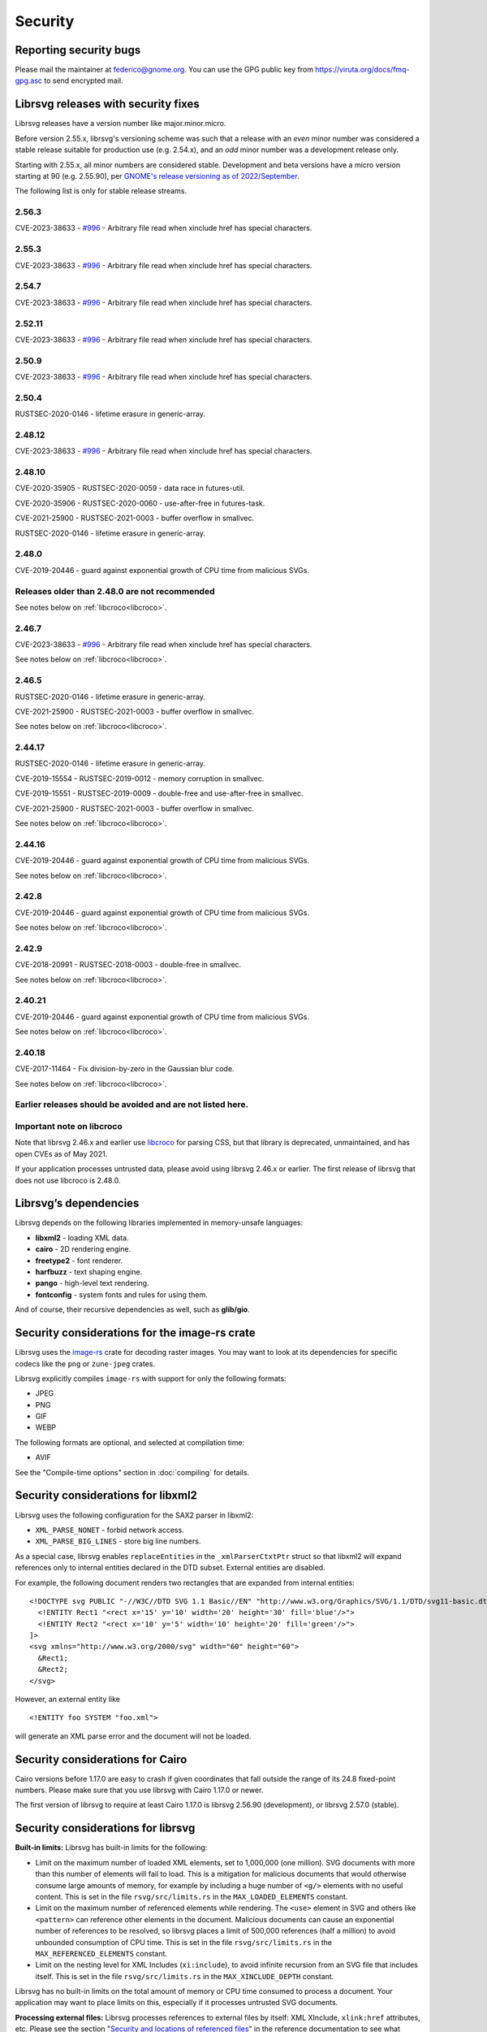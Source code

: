 Security
========

Reporting security bugs
-----------------------

Please mail the maintainer at federico@gnome.org. You can use the GPG
public key from https://viruta.org/docs/fmq-gpg.asc to send encrypted
mail.

Librsvg releases with security fixes
------------------------------------

Librsvg releases have a version number like major.minor.micro.

Before version 2.55.x, librsvg's versioning scheme was such that a
release with an *even* minor number was considered a stable release
suitable for production use (e.g. 2.54.x), and an *odd* minor number
was a development release only.

Starting with 2.55.x, all minor numbers are considered stable.
Development and beta versions have a micro version starting at 90
(e.g. 2.55.90), per `GNOME's release versioning as of 2022/September
<https://discourse.gnome.org/t/even-odd-versioning-is-confusing-lets-stop-doing-it/10391>`_.

The following list is only for stable release streams.

2.56.3
~~~~~~

CVE-2023-38633 - `#996
<https://gitlab.gnome.org/GNOME/librsvg/-/issues/996>`_ - Arbitrary
file read when xinclude href has special characters.

2.55.3
~~~~~~

CVE-2023-38633 - `#996
<https://gitlab.gnome.org/GNOME/librsvg/-/issues/996>`_ - Arbitrary
file read when xinclude href has special characters.

2.54.7
~~~~~~

CVE-2023-38633 - `#996
<https://gitlab.gnome.org/GNOME/librsvg/-/issues/996>`_ - Arbitrary
file read when xinclude href has special characters.

2.52.11
~~~~~~~

CVE-2023-38633 - `#996
<https://gitlab.gnome.org/GNOME/librsvg/-/issues/996>`_ - Arbitrary
file read when xinclude href has special characters.

2.50.9
~~~~~~

CVE-2023-38633 - `#996
<https://gitlab.gnome.org/GNOME/librsvg/-/issues/996>`_ - Arbitrary
file read when xinclude href has special characters.

2.50.4
~~~~~~

RUSTSEC-2020-0146 - lifetime erasure in generic-array.

2.48.12
~~~~~~~

CVE-2023-38633 - `#996
<https://gitlab.gnome.org/GNOME/librsvg/-/issues/996>`_ - Arbitrary
file read when xinclude href has special characters.

2.48.10
~~~~~~~

CVE-2020-35905 - RUSTSEC-2020-0059 - data race in futures-util.

CVE-2020-35906 - RUSTSEC-2020-0060 - use-after-free in futures-task.

CVE-2021-25900 - RUSTSEC-2021-0003 - buffer overflow in smallvec.

RUSTSEC-2020-0146 - lifetime erasure in generic-array.

2.48.0
~~~~~~

CVE-2019-20446 - guard against exponential growth of CPU time from
malicious SVGs.

Releases older than 2.48.0 are not recommended
~~~~~~~~~~~~~~~~~~~~~~~~~~~~~~~~~~~~~~~~~~~~~~

See notes below on :ref:`libcroco<libcroco>`.

2.46.7
~~~~~~

CVE-2023-38633 - `#996
<https://gitlab.gnome.org/GNOME/librsvg/-/issues/996>`_ - Arbitrary
file read when xinclude href has special characters.

See notes below on :ref:`libcroco<libcroco>`.

2.46.5
~~~~~~

RUSTSEC-2020-0146 - lifetime erasure in generic-array.

CVE-2021-25900 - RUSTSEC-2021-0003 - buffer overflow in smallvec.

See notes below on :ref:`libcroco<libcroco>`.

2.44.17
~~~~~~~

RUSTSEC-2020-0146 - lifetime erasure in generic-array.

CVE-2019-15554 - RUSTSEC-2019-0012 - memory corruption in smallvec.

CVE-2019-15551 - RUSTSEC-2019-0009 - double-free and use-after-free in
smallvec.

CVE-2021-25900 - RUSTSEC-2021-0003 - buffer overflow in smallvec.

See notes below on :ref:`libcroco<libcroco>`.

2.44.16
~~~~~~~

CVE-2019-20446 - guard against exponential growth of CPU time from
malicious SVGs.

See notes below on :ref:`libcroco<libcroco>`.

2.42.8
~~~~~~

CVE-2019-20446 - guard against exponential growth of CPU time from
malicious SVGs.

See notes below on :ref:`libcroco<libcroco>`.

2.42.9
~~~~~~

CVE-2018-20991 - RUSTSEC-2018-0003 - double-free in smallvec.

See notes below on :ref:`libcroco<libcroco>`.

2.40.21
~~~~~~~

CVE-2019-20446 - guard against exponential growth of CPU time from
malicious SVGs.

See notes below on :ref:`libcroco<libcroco>`.

2.40.18
~~~~~~~

CVE-2017-11464 - Fix division-by-zero in the Gaussian blur code.

See notes below on :ref:`libcroco<libcroco>`.

Earlier releases should be avoided and are not listed here.
~~~~~~~~~~~~~~~~~~~~~~~~~~~~~~~~~~~~~~~~~~~~~~~~~~~~~~~~~~~

.. _libcroco:

Important note on libcroco
~~~~~~~~~~~~~~~~~~~~~~~~~~

Note that librsvg 2.46.x and earlier use
`libcroco <https://gitlab.gnome.org/Archive/libcroco/>`__ for parsing
CSS, but that library is deprecated, unmaintained, and has open CVEs as
of May 2021.

If your application processes untrusted data, please avoid using librsvg
2.46.x or earlier. The first release of librsvg that does not use
libcroco is 2.48.0.

Librsvg’s dependencies
----------------------

Librsvg depends on the following libraries implemented in memory-unsafe
languages:

- **libxml2** - loading XML data.
- **cairo** - 2D rendering engine.
- **freetype2** - font renderer.
- **harfbuzz** - text shaping engine.
- **pango** - high-level text rendering.
- **fontconfig** - system fonts and rules for using them.

And of course, their recursive dependencies as well, such as
**glib/gio**.


Security considerations for the image-rs crate
----------------------------------------------

Librsvg uses the `image-rs <https://github.com/image-rs/image>`_ crate
for decoding raster images.  You may want to look at its dependencies
for specific codecs like the ``png`` or ``zune-jpeg`` crates.

Librsvg explicitly compiles ``image-rs`` with support for only the following formats:

* JPEG
* PNG
* GIF
* WEBP

The following formats are optional, and selected at compilation time:

* AVIF

See the "Compile-time options" section in :doc:`compiling` for details.


Security considerations for libxml2
-----------------------------------

Librsvg uses the following configuration for the SAX2 parser in libxml2:

-  ``XML_PARSE_NONET`` - forbid network access.
-  ``XML_PARSE_BIG_LINES`` - store big line numbers.

As a special case, librsvg enables ``replaceEntities`` in the
``_xmlParserCtxtPtr`` struct so that libxml2 will expand references only
to internal entities declared in the DTD subset. External entities are
disabled.

For example, the following document renders two rectangles that are
expanded from internal entities:

::

   <!DOCTYPE svg PUBLIC "-//W3C//DTD SVG 1.1 Basic//EN" "http://www.w3.org/Graphics/SVG/1.1/DTD/svg11-basic.dtd" [
     <!ENTITY Rect1 "<rect x='15' y='10' width='20' height='30' fill='blue'/>">
     <!ENTITY Rect2 "<rect x='10' y='5' width='10' height='20' fill='green'/>">
   ]>
   <svg xmlns="http://www.w3.org/2000/svg" width="60" height="60">
     &Rect1;
     &Rect2;
   </svg>

However, an external entity like

::

     <!ENTITY foo SYSTEM "foo.xml">

will generate an XML parse error and the document will not be loaded.

Security considerations for Cairo
---------------------------------

Cairo versions before 1.17.0 are easy to crash if given coordinates
that fall outside the range of its 24.8 fixed-point numbers.  Please
make sure that you use librsvg with Cairo 1.17.0 or newer.

The first version of librsvg to require at least Cairo 1.17.0 is
librsvg 2.56.90 (development), or librsvg 2.57.0 (stable).

Security considerations for librsvg
-----------------------------------

**Built-in limits:** Librsvg has built-in limits for the following:

- Limit on the maximum number of loaded XML elements, set to 1,000,000
  (one million). SVG documents with more than this number of elements
  will fail to load. This is a mitigation for malicious documents that
  would otherwise consume large amounts of memory, for example by
  including a huge number of ``<g/>`` elements with no useful content.
  This is set in the file ``rsvg/src/limits.rs`` in the
  ``MAX_LOADED_ELEMENTS`` constant.

- Limit on the maximum number of referenced elements while rendering.
  The ``<use>`` element in SVG and others like ``<pattern>`` can
  reference other elements in the document. Malicious documents can
  cause an exponential number of references to be resolved, so librsvg
  places a limit of 500,000 references (half a million) to avoid
  unbounded consumption of CPU time. This is set in the file
  ``rsvg/src/limits.rs`` in the ``MAX_REFERENCED_ELEMENTS`` constant.

- Limit on the nesting level for XML Includes (``xi:include``), to
  avoid infinite recursion from an SVG file that includes itself.
  This is set in the file ``rsvg/src/limits.rs`` in the
  ``MAX_XINCLUDE_DEPTH`` constant.

Librsvg has no built-in limits on the total amount of memory or CPU time
consumed to process a document. Your application may want to place
limits on this, especially if it processes untrusted SVG documents.

**Processing external files:** Librsvg processes references to
external files by itself: XML XInclude, ``xlink:href`` attributes,
etc. Please see the section "`Security and locations of referenced
files
<https://gnome.pages.gitlab.gnome.org/librsvg/Rsvg-2.0/class.Handle.html#security-and-locations-of-referenced-files>`_"
in the reference documentation to see what criteria are used to accept
or reject a file based on its location. If your application has more
stringent requirements, it may need to sandbox its use of librsvg.

**SVG features:** Librsvg ignores animations, scripts, and events
declared in SVG documents. It always handles referenced images, similar
to SVG’s `static processing
mode <https://www.w3.org/TR/SVG2/conform.html#static-mode>`__.
